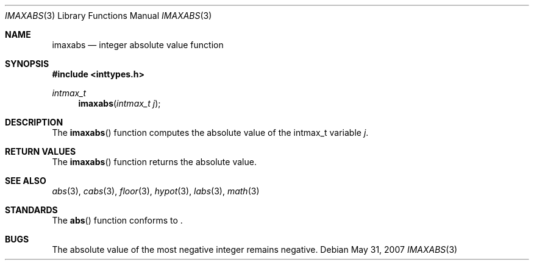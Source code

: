 .\" Copyright (c) 1990, 1991 The Regents of the University of California.
.\" All rights reserved.
.\"
.\" This code is derived from software contributed to Berkeley by
.\" the American National Standards Committee X3, on Information
.\" Processing Systems.
.\"
.\" Redistribution and use in source and binary forms, with or without
.\" modification, are permitted provided that the following conditions
.\" are met:
.\" 1. Redistributions of source code must retain the above copyright
.\"    notice, this list of conditions and the following disclaimer.
.\" 2. Redistributions in binary form must reproduce the above copyright
.\"    notice, this list of conditions and the following disclaimer in the
.\"    documentation and/or other materials provided with the distribution.
.\" 3. Neither the name of the University nor the names of its contributors
.\"    may be used to endorse or promote products derived from this software
.\"    without specific prior written permission.
.\"
.\" THIS SOFTWARE IS PROVIDED BY THE REGENTS AND CONTRIBUTORS ``AS IS'' AND
.\" ANY EXPRESS OR IMPLIED WARRANTIES, INCLUDING, BUT NOT LIMITED TO, THE
.\" IMPLIED WARRANTIES OF MERCHANTABILITY AND FITNESS FOR A PARTICULAR PURPOSE
.\" ARE DISCLAIMED.  IN NO EVENT SHALL THE REGENTS OR CONTRIBUTORS BE LIABLE
.\" FOR ANY DIRECT, INDIRECT, INCIDENTAL, SPECIAL, EXEMPLARY, OR CONSEQUENTIAL
.\" DAMAGES (INCLUDING, BUT NOT LIMITED TO, PROCUREMENT OF SUBSTITUTE GOODS
.\" OR SERVICES; LOSS OF USE, DATA, OR PROFITS; OR BUSINESS INTERRUPTION)
.\" HOWEVER CAUSED AND ON ANY THEORY OF LIABILITY, WHETHER IN CONTRACT, STRICT
.\" LIABILITY, OR TORT (INCLUDING NEGLIGENCE OR OTHERWISE) ARISING IN ANY WAY
.\" OUT OF THE USE OF THIS SOFTWARE, EVEN IF ADVISED OF THE POSSIBILITY OF
.\" SUCH DAMAGE.
.\"
.\"
.Dd $Mdocdate: May 31 2007 $
.Dt IMAXABS 3
.Os
.Sh NAME
.Nm imaxabs
.Nd integer absolute value function
.Sh SYNOPSIS
.Fd #include <inttypes.h>
.Ft intmax_t
.Fn imaxabs "intmax_t j"
.Sh DESCRIPTION
The
.Fn imaxabs
function computes the absolute value of the intmax_t variable
.Fa j .
.Sh RETURN VALUES
The
.Fn imaxabs
function returns the absolute value.
.Sh SEE ALSO
.Xr abs 3 ,
.Xr cabs 3 ,
.Xr floor 3 ,
.Xr hypot 3 ,
.Xr labs 3 ,
.Xr math 3
.Sh STANDARDS
The
.Fn abs
function conforms to
.St -ansiC-99 .
.Sh BUGS
The absolute value of the most negative integer remains negative.
